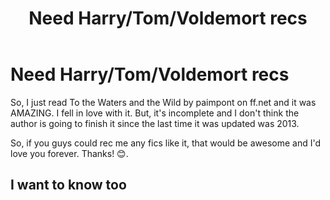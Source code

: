 #+TITLE: Need Harry/Tom/Voldemort recs

* Need Harry/Tom/Voldemort recs
:PROPERTIES:
:Author: TwoCagedBirds
:Score: 3
:DateUnix: 1530505568.0
:DateShort: 2018-Jul-02
:END:
So, I just read To the Waters and the Wild by paimpont on ff.net and it was AMAZING. I fell in love with it. But, it's incomplete and I don't think the author is going to finish it since the last time it was updated was 2013.

So, if you guys could rec me any fics like it, that would be awesome and I'd love you forever. Thanks! 😊.


** I want to know too
:PROPERTIES:
:Author: the_birthofvenus
:Score: 2
:DateUnix: 1537830156.0
:DateShort: 2018-Sep-25
:END:
